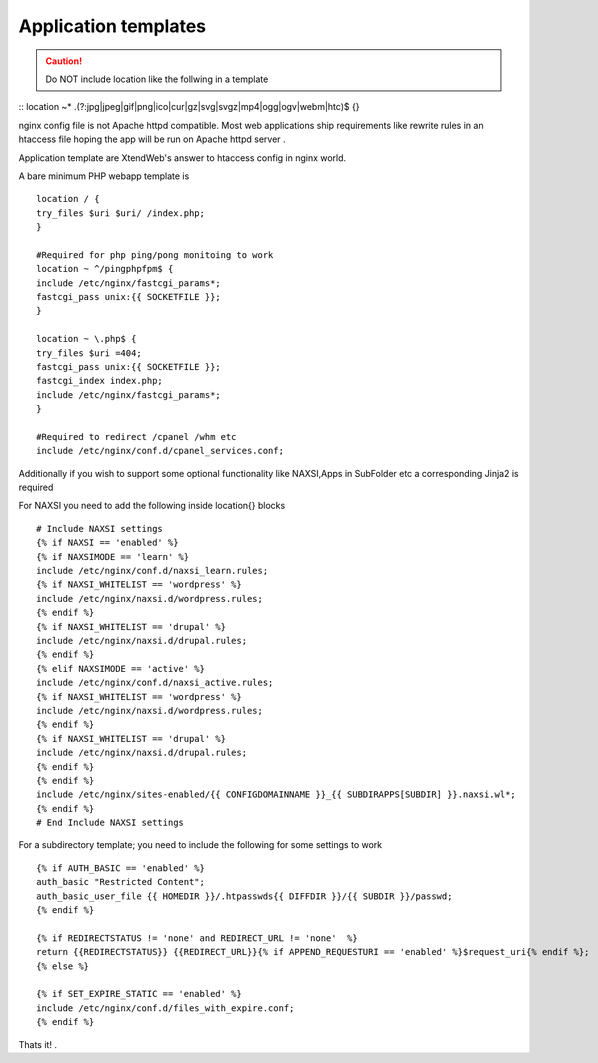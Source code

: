 Application templates
=========================

.. caution:: Do NOT include location like the follwing in a template
::
location ~* \.(?:jpg|jpeg|gif|png|ico|cur|gz|svg|svgz|mp4|ogg|ogv|webm|htc)$ {}

nginx config file is not Apache httpd compatible. Most web applications ship requirements like rewrite rules
in an htaccess file hoping the app will be run on Apache httpd server .

Application template are XtendWeb's answer to htaccess config in nginx world.

A bare minimum PHP webapp template is
::


  location / {
  try_files $uri $uri/ /index.php;
  }

  #Required for php ping/pong monitoing to work
  location ~ ^/pingphpfpm$ {
  include /etc/nginx/fastcgi_params*;
  fastcgi_pass unix:{{ SOCKETFILE }};
  }

  location ~ \.php$ {
  try_files $uri =404;
  fastcgi_pass unix:{{ SOCKETFILE }};
  fastcgi_index index.php;
  include /etc/nginx/fastcgi_params*;
  }

  #Required to redirect /cpanel /whm etc
  include /etc/nginx/conf.d/cpanel_services.conf;


Additionally if you wish to support some optional functionality like NAXSI,Apps in SubFolder etc a corresponding Jinja2 is required

For NAXSI you need to add the following inside location{} blocks
::

  # Include NAXSI settings
  {% if NAXSI == 'enabled' %}
  {% if NAXSIMODE == 'learn' %}
  include /etc/nginx/conf.d/naxsi_learn.rules;
  {% if NAXSI_WHITELIST == 'wordpress' %}
  include /etc/nginx/naxsi.d/wordpress.rules;
  {% endif %}
  {% if NAXSI_WHITELIST == 'drupal' %}
  include /etc/nginx/naxsi.d/drupal.rules;
  {% endif %}
  {% elif NAXSIMODE == 'active' %}
  include /etc/nginx/conf.d/naxsi_active.rules;
  {% if NAXSI_WHITELIST == 'wordpress' %}
  include /etc/nginx/naxsi.d/wordpress.rules;
  {% endif %}
  {% if NAXSI_WHITELIST == 'drupal' %}
  include /etc/nginx/naxsi.d/drupal.rules;
  {% endif %}
  {% endif %}
  include /etc/nginx/sites-enabled/{{ CONFIGDOMAINNAME }}_{{ SUBDIRAPPS[SUBDIR] }}.naxsi.wl*;
  {% endif %}
  # End Include NAXSI settings

For a subdirectory template; you need to include the following for some settings to work
::

  {% if AUTH_BASIC == 'enabled' %}
  auth_basic "Restricted Content";
  auth_basic_user_file {{ HOMEDIR }}/.htpasswds{{ DIFFDIR }}/{{ SUBDIR }}/passwd;
  {% endif %}

  {% if REDIRECTSTATUS != 'none' and REDIRECT_URL != 'none'  %}
  return {{REDIRECTSTATUS}} {{REDIRECT_URL}}{% if APPEND_REQUESTURI == 'enabled' %}$request_uri{% endif %};
  {% else %}

  {% if SET_EXPIRE_STATIC == 'enabled' %}
  include /etc/nginx/conf.d/files_with_expire.conf;
  {% endif %}


Thats it! .
